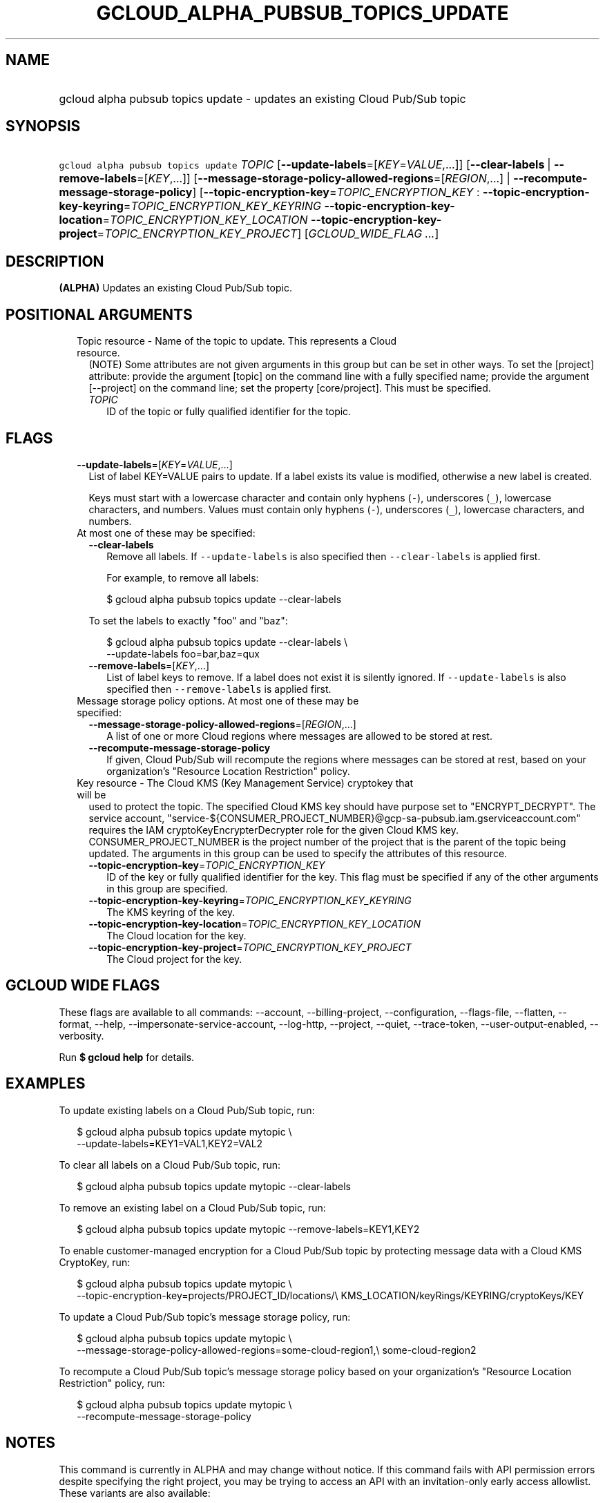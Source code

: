 
.TH "GCLOUD_ALPHA_PUBSUB_TOPICS_UPDATE" 1



.SH "NAME"
.HP
gcloud alpha pubsub topics update \- updates an existing Cloud Pub/Sub topic



.SH "SYNOPSIS"
.HP
\f5gcloud alpha pubsub topics update\fR \fITOPIC\fR [\fB\-\-update\-labels\fR=[\fIKEY\fR=\fIVALUE\fR,...]] [\fB\-\-clear\-labels\fR\ |\ \fB\-\-remove\-labels\fR=[\fIKEY\fR,...]] [\fB\-\-message\-storage\-policy\-allowed\-regions\fR=[\fIREGION\fR,...]\ |\ \fB\-\-recompute\-message\-storage\-policy\fR] [\fB\-\-topic\-encryption\-key\fR=\fITOPIC_ENCRYPTION_KEY\fR\ :\ \fB\-\-topic\-encryption\-key\-keyring\fR=\fITOPIC_ENCRYPTION_KEY_KEYRING\fR\ \fB\-\-topic\-encryption\-key\-location\fR=\fITOPIC_ENCRYPTION_KEY_LOCATION\fR\ \fB\-\-topic\-encryption\-key\-project\fR=\fITOPIC_ENCRYPTION_KEY_PROJECT\fR] [\fIGCLOUD_WIDE_FLAG\ ...\fR]



.SH "DESCRIPTION"

\fB(ALPHA)\fR Updates an existing Cloud Pub/Sub topic.



.SH "POSITIONAL ARGUMENTS"

.RS 2m
.TP 2m

Topic resource \- Name of the topic to update. This represents a Cloud resource.
(NOTE) Some attributes are not given arguments in this group but can be set in
other ways. To set the [project] attribute: provide the argument [topic] on the
command line with a fully specified name; provide the argument [\-\-project] on
the command line; set the property [core/project]. This must be specified.

.RS 2m
.TP 2m
\fITOPIC\fR
ID of the topic or fully qualified identifier for the topic.


.RE
.RE
.sp

.SH "FLAGS"

.RS 2m
.TP 2m
\fB\-\-update\-labels\fR=[\fIKEY\fR=\fIVALUE\fR,...]
List of label KEY=VALUE pairs to update. If a label exists its value is
modified, otherwise a new label is created.

Keys must start with a lowercase character and contain only hyphens (\f5\-\fR),
underscores (\f5_\fR), lowercase characters, and numbers. Values must contain
only hyphens (\f5\-\fR), underscores (\f5_\fR), lowercase characters, and
numbers.

.TP 2m

At most one of these may be specified:

.RS 2m
.TP 2m
\fB\-\-clear\-labels\fR
Remove all labels. If \f5\-\-update\-labels\fR is also specified then
\f5\-\-clear\-labels\fR is applied first.

For example, to remove all labels:

.RS 2m
$ gcloud alpha pubsub topics update \-\-clear\-labels
.RE

To set the labels to exactly "foo" and "baz":

.RS 2m
$ gcloud alpha pubsub topics update \-\-clear\-labels \e
  \-\-update\-labels foo=bar,baz=qux
.RE

.TP 2m
\fB\-\-remove\-labels\fR=[\fIKEY\fR,...]
List of label keys to remove. If a label does not exist it is silently ignored.
If \f5\-\-update\-labels\fR is also specified then \f5\-\-remove\-labels\fR is
applied first.

.RE
.sp
.TP 2m

Message storage policy options. At most one of these may be specified:

.RS 2m
.TP 2m
\fB\-\-message\-storage\-policy\-allowed\-regions\fR=[\fIREGION\fR,...]
A list of one or more Cloud regions where messages are allowed to be stored at
rest.

.TP 2m
\fB\-\-recompute\-message\-storage\-policy\fR
If given, Cloud Pub/Sub will recompute the regions where messages can be stored
at rest, based on your organization's "Resource Location Restriction" policy.

.RE
.sp
.TP 2m

Key resource \- The Cloud KMS (Key Management Service) cryptokey that will be
used to protect the topic. The specified Cloud KMS key should have purpose set
to "ENCRYPT_DECRYPT". The service account,
"service\-${CONSUMER_PROJECT_NUMBER}@gcp\-sa\-pubsub.iam.gserviceaccount.com"
requires the IAM cryptoKeyEncrypterDecrypter role for the given Cloud KMS key.
CONSUMER_PROJECT_NUMBER is the project number of the project that is the parent
of the topic being updated. The arguments in this group can be used to specify
the attributes of this resource.


.RS 2m
.TP 2m
\fB\-\-topic\-encryption\-key\fR=\fITOPIC_ENCRYPTION_KEY\fR
ID of the key or fully qualified identifier for the key. This flag must be
specified if any of the other arguments in this group are specified.

.TP 2m
\fB\-\-topic\-encryption\-key\-keyring\fR=\fITOPIC_ENCRYPTION_KEY_KEYRING\fR
The KMS keyring of the key.

.TP 2m
\fB\-\-topic\-encryption\-key\-location\fR=\fITOPIC_ENCRYPTION_KEY_LOCATION\fR
The Cloud location for the key.

.TP 2m
\fB\-\-topic\-encryption\-key\-project\fR=\fITOPIC_ENCRYPTION_KEY_PROJECT\fR
The Cloud project for the key.


.RE
.RE
.sp

.SH "GCLOUD WIDE FLAGS"

These flags are available to all commands: \-\-account, \-\-billing\-project,
\-\-configuration, \-\-flags\-file, \-\-flatten, \-\-format, \-\-help,
\-\-impersonate\-service\-account, \-\-log\-http, \-\-project, \-\-quiet,
\-\-trace\-token, \-\-user\-output\-enabled, \-\-verbosity.

Run \fB$ gcloud help\fR for details.



.SH "EXAMPLES"

To update existing labels on a Cloud Pub/Sub topic, run:

.RS 2m
$ gcloud alpha pubsub topics update mytopic \e
  \-\-update\-labels=KEY1=VAL1,KEY2=VAL2
.RE

To clear all labels on a Cloud Pub/Sub topic, run:

.RS 2m
$ gcloud alpha pubsub topics update mytopic \-\-clear\-labels
.RE

To remove an existing label on a Cloud Pub/Sub topic, run:

.RS 2m
$ gcloud alpha pubsub topics update mytopic \-\-remove\-labels=KEY1,KEY2
.RE

To enable customer\-managed encryption for a Cloud Pub/Sub topic by protecting
message data with a Cloud KMS CryptoKey, run:

.RS 2m
$ gcloud alpha pubsub topics update mytopic \e
  \-\-topic\-encryption\-key=projects/PROJECT_ID/locations/\e
KMS_LOCATION/keyRings/KEYRING/cryptoKeys/KEY
.RE

To update a Cloud Pub/Sub topic's message storage policy, run:

.RS 2m
$ gcloud alpha pubsub topics update mytopic \e
  \-\-message\-storage\-policy\-allowed\-regions=some\-cloud\-region1,\e
some\-cloud\-region2
.RE

To recompute a Cloud Pub/Sub topic's message storage policy based on your
organization's "Resource Location Restriction" policy, run:

.RS 2m
$ gcloud alpha pubsub topics update mytopic \e
  \-\-recompute\-message\-storage\-policy
.RE



.SH "NOTES"

This command is currently in ALPHA and may change without notice. If this
command fails with API permission errors despite specifying the right project,
you may be trying to access an API with an invitation\-only early access
allowlist. These variants are also available:

.RS 2m
$ gcloud pubsub topics update
$ gcloud beta pubsub topics update
.RE

